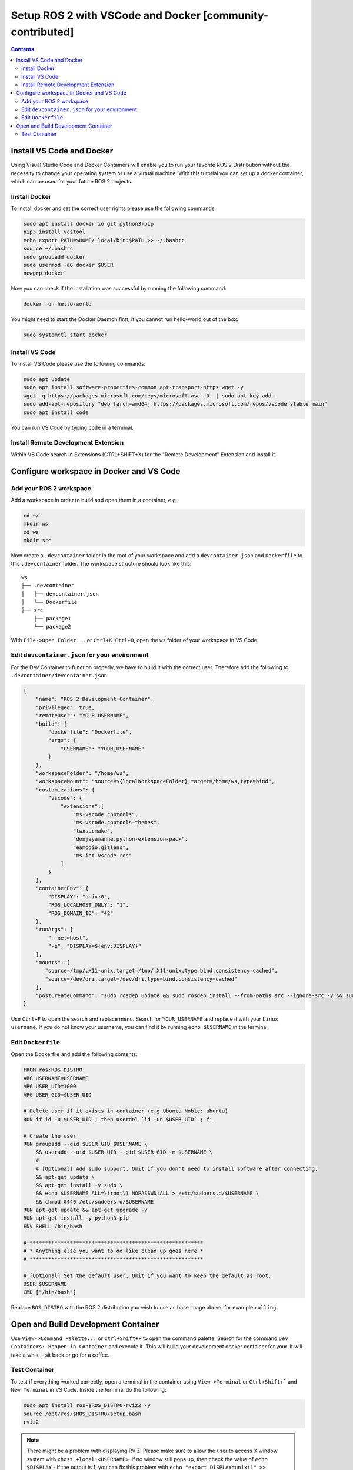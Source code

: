Setup ROS 2 with VSCode and Docker [community-contributed]
==========================================================


.. contents:: Contents
    :depth: 2
    :local:


Install VS Code and Docker
--------------------------


Using Visual Studio Code and Docker Containers will enable you to run your favorite ROS 2 Distribution without the necessity to change your operating system or use a virtual machine.
With this tutorial you can set up a docker container, which can be used for your future ROS 2 projects.


Install Docker
^^^^^^^^^^^^^^


To install docker and set the correct user rights please use the following commands.

.. code-block:: console

    sudo apt install docker.io git python3-pip
    pip3 install vcstool
    echo export PATH=$HOME/.local/bin:$PATH >> ~/.bashrc
    source ~/.bashrc
    sudo groupadd docker
    sudo usermod -aG docker $USER
    newgrp docker

Now you can check if the installation was successful by running the following command:

.. code-block:: console

    docker run hello-world

You might need to start the Docker Daemon first, if you cannot run hello-world out of the box:

.. code-block:: console

    sudo systemctl start docker

Install VS Code
^^^^^^^^^^^^^^^

To install VS Code please use the following commands:

.. code-block:: console

    sudo apt update
    sudo apt install software-properties-common apt-transport-https wget -y
    wget -q https://packages.microsoft.com/keys/microsoft.asc -O- | sudo apt-key add -
    sudo add-apt-repository "deb [arch=amd64] https://packages.microsoft.com/repos/vscode stable main"
    sudo apt install code


You can run VS Code by typing ``code`` in a terminal.


Install Remote Development Extension
^^^^^^^^^^^^^^^^^^^^^^^^^^^^^^^^^^^^^


Within VS Code search in Extensions (CTRL+SHIFT+X) for the "Remote Development" Extension and install it.


Configure workspace in Docker and VS Code
-----------------------------------------

Add your ROS 2 workspace
^^^^^^^^^^^^^^^^^^^^^^^^


Add a workspace in order to build and open them in a container, e.g.:

.. code-block:: console

    cd ~/
    mkdir ws
    cd ws
    mkdir src

Now create a ``.devcontainer`` folder in the root of your workspace and add a ``devcontainer.json`` and ``Dockerfile`` to this ``.devcontainer`` folder.
The workspace structure should look like this:

::

    ws
    ├── .devcontainer
    │   ├── devcontainer.json
    │   └── Dockerfile
    ├── src
        ├── package1
        └── package2


With ``File->Open Folder...`` or ``Ctrl+K Ctrl+O``, open the ``ws`` folder of your workspace in VS Code.

Edit ``devcontainer.json`` for your environment
^^^^^^^^^^^^^^^^^^^^^^^^^^^^^^^^^^^^^^^^^^^^^^^

For the Dev Container to function properly, we have to build it with the correct user.
Therefore add the following to ``.devcontainer/devcontainer.json``:

.. code-block:: json

    {
        "name": "ROS 2 Development Container",
        "privileged": true,
        "remoteUser": "YOUR_USERNAME",
        "build": {
            "dockerfile": "Dockerfile",
            "args": {
                "USERNAME": "YOUR_USERNAME"
            }
        },
        "workspaceFolder": "/home/ws",
        "workspaceMount": "source=${localWorkspaceFolder},target=/home/ws,type=bind",
        "customizations": {
            "vscode": {
                "extensions":[
                    "ms-vscode.cpptools",
                    "ms-vscode.cpptools-themes",
                    "twxs.cmake",
                    "donjayamanne.python-extension-pack",
                    "eamodio.gitlens",
                    "ms-iot.vscode-ros"
                ]
            }
        },
        "containerEnv": {
            "DISPLAY": "unix:0",
            "ROS_LOCALHOST_ONLY": "1",
            "ROS_DOMAIN_ID": "42"
        },
        "runArgs": [
            "--net=host",
            "-e", "DISPLAY=${env:DISPLAY}"
        ],
        "mounts": [
           "source=/tmp/.X11-unix,target=/tmp/.X11-unix,type=bind,consistency=cached",
           "source=/dev/dri,target=/dev/dri,type=bind,consistency=cached"
        ],
        "postCreateCommand": "sudo rosdep update && sudo rosdep install --from-paths src --ignore-src -y && sudo chown -R $(whoami) /home/ws/"
    }



Use ``Ctrl+F`` to open the search and replace menu.
Search for ``YOUR_USERNAME`` and replace it with your ``Linux username``.
If you do not know your username, you can find it by running ``echo $USERNAME`` in the terminal.


Edit ``Dockerfile``
^^^^^^^^^^^^^^^^^^^

Open the Dockerfile and add the following contents:


.. code-block:: bash

    FROM ros:ROS_DISTRO
    ARG USERNAME=USERNAME
    ARG USER_UID=1000
    ARG USER_GID=$USER_UID

    # Delete user if it exists in container (e.g Ubuntu Noble: ubuntu)
    RUN if id -u $USER_UID ; then userdel `id -un $USER_UID` ; fi

    # Create the user
    RUN groupadd --gid $USER_GID $USERNAME \
        && useradd --uid $USER_UID --gid $USER_GID -m $USERNAME \
        #
        # [Optional] Add sudo support. Omit if you don't need to install software after connecting.
        && apt-get update \
        && apt-get install -y sudo \
        && echo $USERNAME ALL=\(root\) NOPASSWD:ALL > /etc/sudoers.d/$USERNAME \
        && chmod 0440 /etc/sudoers.d/$USERNAME
    RUN apt-get update && apt-get upgrade -y
    RUN apt-get install -y python3-pip
    ENV SHELL /bin/bash

    # ********************************************************
    # * Anything else you want to do like clean up goes here *
    # ********************************************************

    # [Optional] Set the default user. Omit if you want to keep the default as root.
    USER $USERNAME
    CMD ["/bin/bash"]

Replace ``ROS_DISTRO`` with the ROS 2 distribution you wish to use as base image above, for example ``rolling``.


Open and Build Development Container
------------------------------------

Use ``View->Command Palette...`` or ``Ctrl+Shift+P`` to open the command palette.
Search for the command ``Dev Containers: Reopen in Container`` and execute it.
This will build your development docker container for your. It will take a while - sit back or go for a coffee.


Test Container
^^^^^^^^^^^^^^

To test if everything worked correctly, open a terminal in the container using ``View->Terminal`` or ``Ctrl+Shift+``` and ``New Terminal`` in VS Code.
Inside the terminal do the following:

.. code-block:: console

    sudo apt install ros-$ROS_DISTRO-rviz2 -y
    source /opt/ros/$ROS_DISTRO/setup.bash
    rviz2

.. Note:: There might be a problem with displaying RVIZ. Please make sure to allow the user to access X window system with ``xhost +local:<USERNAME>``. If no window still pops up, then check the value of ``echo $DISPLAY`` - if the output is 1, you can fix this problem with ``echo "export DISPLAY=unix:1" >> /etc/bash.bashrc`` and then test it again. You can also change the DISPLAY value in the devcontainer.json and rebuild it.
